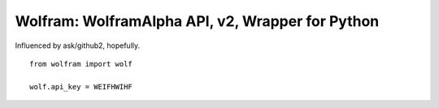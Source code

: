 Wolfram: WolframAlpha API, v2, Wrapper for Python
=================================================

Influenced by ask/github2, hopefully. ::

	from wolfram import wolf
	
	wolf.api_key = WEIFHWIHF
	


